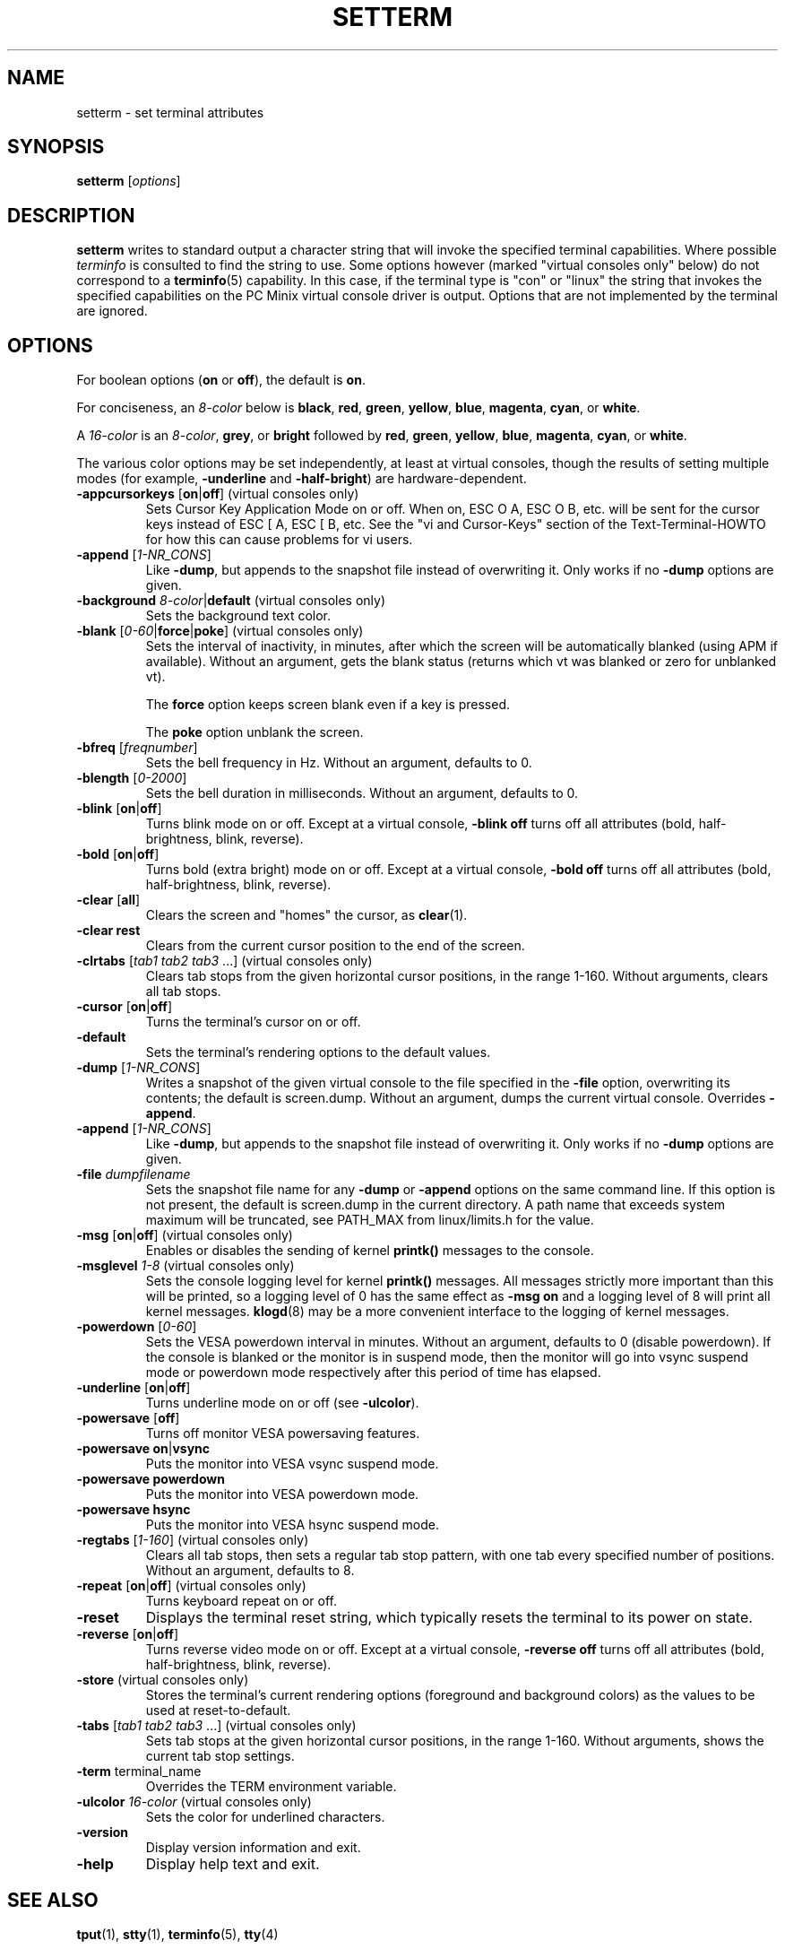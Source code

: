 \" Copyright 1990 Gordon Irlam (gordoni@cs.ua.oz.au)
.\" Copyright 1992 Rickard E. Faith (faith@cs.unc.edu)
.\" Most of this was copied from the source code.
.\" Do not restrict distribution.
.\" May be distributed under the GNU General Public License
.\"
.\" Most options documented by Colin Watson (cjw44@cam.ac.uk)
.\" Undocumented: -snow, -softscroll, -standout; these are
.\" commented out in the source
.\"
.TH SETTERM 1 "January 2000" "util-linux" "User Commands"
.SH NAME
setterm \- set terminal attributes
.SH SYNOPSIS
.B setterm
.RI [ options ]
.SH DESCRIPTION
.B setterm
writes to standard output a character string that will invoke the
specified terminal capabilities.  Where possible
.I terminfo
is consulted to find the string to use.  Some options however (marked
"virtual consoles only" below) do not correspond to a
.BR terminfo (5)
capability.  In this case, if the terminal type is "con" or "linux" the
string that invokes the specified capabilities on the PC Minix virtual
console driver is output.  Options that are not implemented by the terminal
are ignored.
.SH OPTIONS
For boolean options (\fBon\fP or \fBoff\fP), the default is \fBon\fP.
.P
For conciseness, an \fI8-color\fP below is \fBblack\fP, \fBred\fP,
\fBgreen\fP, \fByellow\fP, \fBblue\fP, \fBmagenta\fP, \fBcyan\fP, or
\fBwhite\fP.
.P
A \fI16-color\fP is an \fI8-color\fP, \fBgrey\fP, or \fBbright\fP followed
by \fBred\fP, \fBgreen\fP, \fByellow\fP, \fBblue\fP, \fBmagenta\fP,
\fBcyan\fP, or \fBwhite\fP.
.P
The various color options may be set independently, at least at virtual
consoles, though the results of setting multiple modes (for example,
.BR \-underline " and " \-half-bright )
are hardware-dependent.
.TP
.BR \-appcursorkeys " [" on | off "] (virtual consoles only)"
Sets Cursor Key Application Mode on or off. When on, ESC O A, ESC O B, etc.
will be sent for the cursor keys instead of ESC [ A, ESC [ B, etc.  See the
"vi and Cursor-Keys" section of the Text-Terminal-HOWTO for how this can
cause problems for vi users.
.TP
.BR \-append " [\fI1-NR_CONS\fP]"
Like \fB\-dump\fP, but appends to the snapshot file instead of overwriting
it.  Only works if no \fB\-dump\fP options are given.
.TP
\fB\-background\fP \fI8-color\fP|\fBdefault\fP (virtual consoles only)
Sets the background text color.
.TP
.BR \-blank " [\fI0-60\fP|\fBforce\fP|\fBpoke\fP] (virtual consoles only)"
Sets the interval of inactivity, in minutes, after which the screen will be
automatically blanked (using APM if available).  Without an argument, gets the
blank status (returns which vt was blanked or zero for unblanked vt).

The
.B force
option keeps screen blank even if a key is pressed.

The
.B poke
option unblank the screen.
.TP
.BR \-bfreq " [\fIfreqnumber\fP]"
Sets the bell frequency in Hz.  Without an argument, defaults to 0.
.TP
.BR \-blength " [\fI0-2000\fP]"
Sets the bell duration in milliseconds.  Without an argument, defaults to 0.
.TP
.BR \-blink " [" on | off ]
Turns blink mode on or off.  Except at a virtual console, \fB\-blink off\fP
turns off all attributes (bold, half-brightness, blink, reverse).
.TP
.BR \-bold " [" on | off ]
Turns bold (extra bright) mode on or off.  Except at a virtual console,
\fB\-bold off\fP turns off all attributes (bold, half-brightness, blink,
reverse).
.TP
.BR \-clear " [" all ]
Clears the screen and "homes" the cursor, as
.BR clear (1).
.TP
.B \-clear rest
Clears from the current cursor position to the end of the screen.
.TP
.BR \-clrtabs " [\fItab1 tab2 tab3\fP ...] (virtual consoles only)"
Clears tab stops from the given horizontal cursor positions, in the range
1-160.  Without arguments, clears all tab stops.
.TP
.BR \-cursor " [" on | off ]
Turns the terminal's cursor on or off.
.TP
.B \-default
Sets the terminal's rendering options to the default values.
.TP
.BR \-dump " [\fI1-NR_CONS\fP]"
Writes a snapshot of the given virtual console to the file
specified in the \fB\-file\fP option, overwriting its contents; the default
is screen.dump.  Without an argument, dumps the current virtual console.
Overrides \fB\-append\fP.
.TP
.BR \-append " [\fI1-NR_CONS\fP]"
Like \fB\-dump\fP, but appends to the snapshot file instead of overwriting
it.  Only works if no \fB\-dump\fP options are given.
.TP
.BI \-file " dumpfilename"
Sets the snapshot file name for any \fB\-dump\fP or \fB\-append\fP options
on the same command line.  If this option is not present, the default is
screen.dump in the current directory.  A path name that exceeds system
maximum will be truncated, see PATH_MAX from linux/limits.h for the value.
.TP
.BR \-msg " [" on | off "] (virtual consoles only)"
Enables or disables the sending of kernel \fBprintk()\fP messages to the
console.
.TP
.BR \-msglevel " \fI1-8\fP (virtual consoles only)"
Sets the console logging level for kernel \fBprintk()\fP messages.  All
messages strictly more important than this will be printed, so a logging
level of 0 has the same effect as \fB\-msg on\fP and a logging level of 8
will print all kernel messages.
.BR klogd (8)
may be a more convenient interface to the logging of kernel messages.
.TP
.BR \-powerdown " [\fI0-60\fP]"
Sets the VESA powerdown interval in minutes.  Without an argument, defaults
to 0 (disable powerdown).  If the console is blanked or the monitor is in
suspend mode, then the monitor will go into vsync suspend mode or powerdown
mode respectively after this period of time has elapsed.
.TP
.BR \-underline " [" on | off ]
Turns underline mode on or off (see \fB\-ulcolor\fP).
.TP
.BR \-powersave " [" off "]"
Turns off monitor VESA powersaving features.
.TP
.BR "\-powersave on" | vsync
Puts the monitor into VESA vsync suspend mode.
.TP
.B \-powersave powerdown
Puts the monitor into VESA powerdown mode.
.TP
.B \-powersave hsync
Puts the monitor into VESA hsync suspend mode.
.TP
.BR \-regtabs " [\fI1-160\fP] (virtual consoles only)"
Clears all tab stops, then sets a regular tab stop pattern, with one tab
every specified number of positions.  Without an argument, defaults to 8.
.TP
.BR \-repeat " [" on | off "] (virtual consoles only)"
Turns keyboard repeat on or off.
.TP
.B \-reset
Displays the terminal reset string, which typically resets the terminal to
its power on state.
.TP
.BR \-reverse " [" on | off ]
Turns reverse video mode on or off.  Except at a virtual console,
\fB\-reverse off\fP turns off all attributes (bold, half-brightness, blink,
reverse).
.TP
.BR \-store " (virtual consoles only)"
Stores the terminal's current rendering options (foreground and
background colors) as the values to be used at reset-to-default.
.TP
.BR \-tabs " [\fItab1 tab2 tab3\fP ...] (virtual consoles only)"
Sets tab stops at the given horizontal cursor positions, in the range 1-160.
Without arguments, shows the current tab stop settings.
.TP
.BR \-term " terminal_name"
Overrides the TERM environment variable.
.TP
\fB\-ulcolor\fP \fI16-color\fP (virtual consoles only)
Sets the color for underlined characters.
.TP
.BR \-version
Display version information and exit.
.TP
.BR \-help
Display help text and exit.
.SH "SEE ALSO"
.BR tput (1),
.BR stty (1),
.BR terminfo (5),
.BR tty (4)
.SH BUGS
Differences between the Minix and Linux versions are not documented.
.SH AVAILABILITY
The setterm command is part of the util-linux package and is available from
ftp://ftp.kernel.org/pub/linux/utils/util-linux/.
